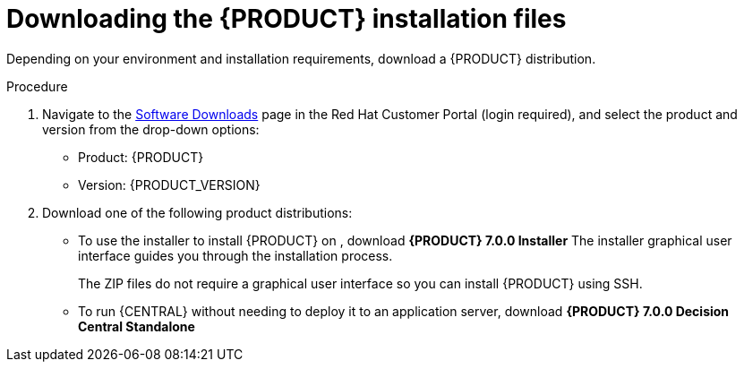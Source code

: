 [id='install-download-proc_{context}']
= Downloading the {PRODUCT} installation files

Depending on your environment and installation requirements, download a {PRODUCT} distribution.

.Procedure
. Navigate to the https://access.redhat.com/jbossnetwork/restricted/listSoftware.html[Software Downloads] page in the Red Hat Customer Portal (login required), and select the product and version from the drop-down options:

* Product: {PRODUCT}
* Version: {PRODUCT_VERSION}
. Download one of the following product distributions:
* To use the installer to install {PRODUCT} on 
ifeval::["{context}" == "install-on-eap"]
{EAP} 7.1
endif::[]
ifeval::["{context}" == "install-on-jws"]
Red Hat JBoss Web Server 3.1
endif::[]  
, download *{PRODUCT} 7.0.0 Installer* 
ifdef::PAM[]
(`rhpam-installer-7.0.0.GA.jar`).
endif::PAM[]
ifdef::DM[]
(`rhdm-installer-7.0.0.GA.jar`). 
endif::DM[]
The installer graphical user interface guides you through the installation process.
ifeval::["{context}" == "install-on-eap"]
* To install {PRODUCT} on {EAP} 7.1 using the deployable zip files, download the following files:
** *{PRODUCT} 7.0.0 {KIE_SERVER} for All Supported EE7 Containers*
ifdef::PAM[]
(`{PRODUCT_INIT}-{PRODUCT_VERSION_LONG}-kie-server-ee7.zip`)
endif::PAM[]
ifdef::DM[]
(`{PRODUCT_INIT}-{PRODUCT_VERSION_LONG}.GA-kie-server-ee7.zip`)
endif::DM[]
ifdef::PAM[]
** *{PRODUCT} 7.0.0 {CENTRAL} Deployable for {EAP} 7* 
(`{PRODUCT_INIT}-{PRODUCT_VERSION_LONG}-{URL_COMPONENT_CENTRAL}-eap7-deployable.zip`)
endif::PAM[]
endif::[]
ifeval::["{context}" == "install-on-jws"]
* To install {KIE_SERVER} on Red Hat JBoss Web Server 3.1 using the deployable zip file, download *{PRODUCT} 7.0.0 Add Ons*. 
ifdef::PAM[]
(`{PRODUCT_INIT}-{PRODUCT_VERSION_LONG}-add-ons.zip`).
endif::PAM[]
ifdef::DM[]
(`{PRODUCT_INIT}-{PRODUCT_VERSION_LONG}.GA-add-ons.zip`).
endif::DM[]
endif::[] 
+
The ZIP files do not require a graphical user interface so you can install {PRODUCT} using SSH.
* To run {CENTRAL} without needing to deploy it to an application server, download *{PRODUCT} 7.0.0 Decision Central Standalone* 
ifdef::PAM[]
(`{PRODUCT_INIT}-{PRODUCT_VERSION_LONG}-{URL_COMPONENT_CENTRAL}-standalone.jar`).
endif::PAM[]
ifdef::DM[]
(`{PRODUCT_INIT}-{PRODUCT_VERSION_LONG}.GA-{URL_COMPONENT_CENTRAL}-standalone.jar`).
endif::DM[]

//ifdef::PAM[]
//* To install {CENTRAL} Monitoring, download *{PRODUCT} 7.0.0 {CENTRAL} Monitoring* 
//(`{PRODUCT_INIT}-{PRODUCT_VERSION_LONG}-monitoring-ee7.zip`).
//endif::PAM[]








 